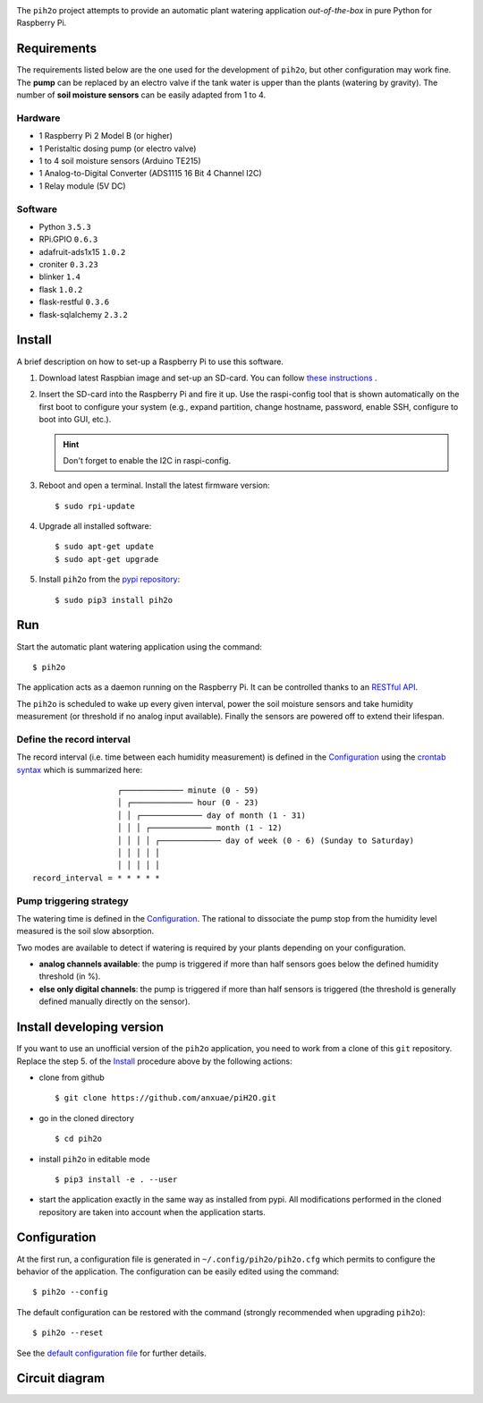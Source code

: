 
.. image:: https://raw.githubusercontent.com/anxuae/piH2O/master/templates/pih2o.png
   :align: center
   :alt: PiH2O


The ``pih2o`` project attempts to provide an automatic plant watering application *out-of-the-box*
in pure Python for Raspberry Pi.

Requirements
------------

The requirements listed below are the one used for the development of ``pih2o``, but other
configuration may work fine. The **pump** can be replaced by an electro valve if the tank
water is upper than the plants (watering by gravity). The number of **soil moisture sensors**
can be easily adapted from 1 to 4.

Hardware
^^^^^^^^

* 1 Raspberry Pi 2 Model B (or higher)
* 1 Peristaltic dosing pump (or electro valve)
* 1 to 4 soil moisture sensors (Arduino TE215)
* 1 Analog-to-Digital Converter (ADS1115 16 Bit 4 Channel I2C)
* 1 Relay module (5V DC)

Software
^^^^^^^^

* Python ``3.5.3``
* RPi.GPIO ``0.6.3``
* adafruit-ads1x15 ``1.0.2``
* croniter ``0.3.23``
* blinker ``1.4``
* flask ``1.0.2``
* flask-restful ``0.3.6``
* flask-sqlalchemy ``2.3.2``

Install
-------

A brief description on how to set-up a Raspberry Pi to use this software.

1. Download latest Raspbian image and set-up an SD-card. You can follow
   `these instructions <https://www.raspberrypi.org/documentation/installation/installing-images/README.md>`_ .

2. Insert the SD-card into the Raspberry Pi and fire it up. Use the raspi-config tool that is shown
   automatically on the first boot to configure your system (e.g., expand partition, change hostname,
   password, enable SSH, configure to boot into GUI, etc.).

   .. hint:: Don't forget to enable the I2C in raspi-config.

3. Reboot and open a terminal. Install the latest firmware version:

   ::

        $ sudo rpi-update

4. Upgrade all installed software:

   ::

        $ sudo apt-get update
        $ sudo apt-get upgrade

5. Install ``pih2o`` from the `pypi repository <https://pypi.org/project/pih2o/>`_:

   ::

        $ sudo pip3 install pih2o

Run
---

Start the automatic plant watering application using the command::

    $ pih2o

The application acts as a daemon running on the Raspberry Pi. It can be controlled thanks
to an `RESTful API <https://github.com/anxuae/pih2o/blob/master/docs/api.rst>`_.

The ``pih2o`` is scheduled to wake up every given interval, power the soil moisture
sensors and take humidity measurement (or threshold if no analog input available).
Finally the sensors are powered off to extend their lifespan.

Define the record interval
^^^^^^^^^^^^^^^^^^^^^^^^^^

The record interval (i.e. time between each humidity measurement) is defined
in the `Configuration`_ using the `crontab syntax <https://fr.wikipedia.org/wiki/Cron>`_
which is summarized here::

                      ┌───────────── minute (0 - 59)
                      │ ┌───────────── hour (0 - 23)
                      │ │ ┌───────────── day of month (1 - 31)
                      │ │ │ ┌───────────── month (1 - 12)
                      │ │ │ │ ┌───────────── day of week (0 - 6) (Sunday to Saturday)
                      │ │ │ │ │
                      │ │ │ │ │
    record_interval = * * * * *

Pump triggering strategy
^^^^^^^^^^^^^^^^^^^^^^^^

The watering time is defined in the `Configuration`_. The rational to dissociate the pump stop
from the humidity level measured is the soil slow absorption.

Two modes are available to detect if watering is required by your plants depending on your
configuration.

- **analog channels available**: the pump is triggered if more than half sensors goes below the
  defined humidity threshold (in %).
- **else only digital channels**: the pump is triggered if more than half sensors is triggered
  (the threshold is generally defined manually directly on the sensor).

Install developing version
--------------------------

If you want to use an unofficial version of the ``pih2o`` application, you need to work from a
clone of this ``git`` repository. Replace the step 5. of the `Install`_ procedure above by the
following actions:

- clone from github ::

   $ git clone https://github.com/anxuae/piH2O.git

- go in the cloned directory ::

   $ cd pih2o

- install ``pih2o`` in editable mode ::

   $ pip3 install -e . --user

- start the application exactly in the same way as installed from pypi. All modifications performed
  in the cloned repository are taken into account when the application starts.

Configuration
-------------

At the first run, a configuration file is generated in ``~/.config/pih2o/pih2o.cfg``
which permits to configure the behavior of the application. The configuration can be
easily edited using the command::

    $ pih2o --config

The default configuration can be restored with the command (strongly recommended when
upgrading ``pih2o``)::

    $ pih2o --reset

See the `default configuration file <https://github.com/anxuae/pih2o/blob/master/docs/config.rst>`_
for further details.

Circuit diagram
---------------

.. image:: https://raw.githubusercontent.com/anxuae/pih2o/master/templates/sketch.png
   :align: center
   :alt: Electronic sketch
